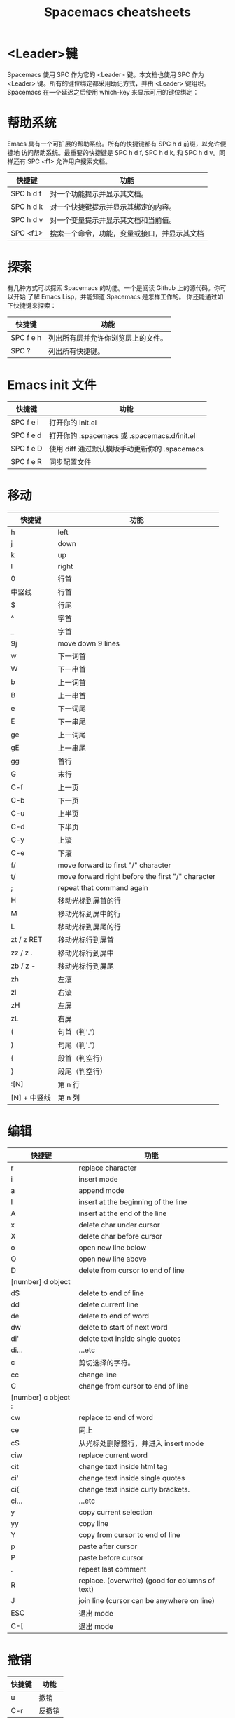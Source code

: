 #+TITLE: Spacemacs cheatsheets

* <Leader>键
    Spacemacs 使用 SPC 作为它的 <Leader> 键。本文档也使用 SPC 作为 <Leader>
键。所有的键位绑定都采用助记方式，并由 <Leader> 键组织。
    Spacemacs 在一个延迟之后使用 which-key 来显示可用的键位绑定：
[[file:./spacemacs_which-key.png]]

* 帮助系统
Emacs 具有一个可扩展的帮助系统。所有的快捷键都有 SPC h d 前缀，以允许便捷地
访问帮助系统。最重要的快捷键是 SPC h d f, SPC h d k, 和 SPC h d v。同样还有
SPC <f1> 允许用户搜索文档。
| 快捷键    | 功能                                         |
|-----------+----------------------------------------------|
| SPC h d f | 对一个功能提示并显示其文档。                 |
| SPC h d k | 对一个快捷键提示并显示其绑定的内容。         |
| SPC h d v | 对一个变量提示并显示其文档和当前值。         |
| SPC <f1>  | 搜索一个命令，功能，变量或接口，并显示其文档 |

* 探索
有几种方式可以探索 Spacemacs 的功能。一个是阅读 Github 上的源代码。你可以开始
了解 Emacs Lisp，并能知道 Spacemacs 是怎样工作的。
你还能通过如下快捷键来探索：
| 快捷键    | 功能                               |
|-----------+------------------------------------|
| SPC f e h | 列出所有层并允许你浏览层上的文件。 |
| SPC ?     | 列出所有快捷键。                   |

* Emacs init 文件
| 快捷键    | 功能                                          |
|-----------+-----------------------------------------------|
| SPC f e i | 打开你的 init.el                              |
| SPC f e d | 打开你的 .spacemacs 或 .spacemacs.d/init.el   |
| SPC f e D | 使用 diff 通过默认模版手动更新你的 .spacemacs |
| SPC f e R | 同步配置文件                                  |

* 移动
| 快捷键       | 功能                                              |
|--------------+---------------------------------------------------|
| h            | left                                              |
| j            | down                                              |
| k            | up                                                |
| l            | right                                             |
| 0            | 行首                                              |
| 中竖线       | 行首                                              |
| $            | 行尾                                              |
| ^            | 字首                                              |
| _            | 字首                                              |
| 9j           | move down 9 lines                                 |
| w            | 下一词首                                          |
| W            | 下一串首                                          |
| b            | 上一词首                                          |
| B            | 上一串首                                          |
| e            | 下一词尾                                          |
| E            | 下一串尾                                          |
| ge           | 上一词尾                                          |
| gE           | 上一串尾                                          |
| gg           | 首行                                              |
| G            | 末行                                              |
| C-f          | 上一页                                            |
| C-b          | 下一页                                            |
| C-u          | 上半页                                            |
| C-d          | 下半页                                            |
| C-y          | 上滚                                              |
| C-e          | 下滚                                              |
| f/           | move forward to first "/" character               |
| t/           | move forward right before the first "/" character |
| ;            | repeat that command again                         |
| H            | 移动光标到屏首的行                                |
| M            | 移动光标到屏中的行                                |
| L            | 移动光标到屏尾的行                                |
| zt / z RET   | 移动光标行到屏首                                  |
| zz / z .     | 移动光标行到屏中                                  |
| zb / z -     | 移动光标行到屏尾                                  |
| zh           | 左滚                                              |
| zl           | 右滚                                              |
| zH           | 左屏                                              |
| zL           | 右屏                                              |
| (            | 句首（判'.'）                                        |
| )            | 句尾（判'.'）                                        |
| {            | 段首（判空行）                                         |
| }            | 段尾（判空行）                                         |
| :[N]         | 第 n 行                                           |
| [N] + 中竖线 | 第 n 列                                           |

* 编辑
| 快捷键              | 功能                                            |
|---------------------+-------------------------------------------------|
| r                   | replace character                               |
| i                   | insert mode                                     |
| a                   | append mode                                     |
| I                   | insert at the beginning of the line             |
| A                   | insert at the end of the line                   |
| x                   | delete char under cursor                        |
| X                   | delete char before cursor                       |
| o                   | open new line below                             |
| O                   | open new line above                             |
| D                   | delete from cursor to end of line               |
| [number] d object   |                                                 |
| d$                  | delete to end of line                           |
| dd                  | delete current line                             |
| de                  | delete to end of word                           |
| dw                  | delete to start of next word                    |
| di'                 | delete text inside single quotes                |
| di...               | ...etc                                          |
| c                   | 剪切选择的字符。                                |
| cc                  | change line                                     |
| C                   | change from cursor to end of line               |
| [number] c object : |                                                 |
| cw                  | replace to end of word                          |
| ce                  | 同上                                            |
| c$                  | 从光标处删除整行，并进入 insert mode            |
| ciw                 | replace current word                            |
| cit                 | change text inside html tag                     |
| ci'                 | change text inside single quotes                |
| ci{                 | change text inside curly brackets.              |
| ci...               | ...etc                                          |
| y                   | copy current selection                          |
| yy                  | copy line                                       |
| Y                   | copy from cursor to end of line                 |
| p                   | paste after cursor                              |
| P                   | paste before cursor                             |
| .                   | repeat last comment                             |
| R                   | replace. (overwrite) (good for columns of text) |
| J                   | join line (cursor can be anywhere on line)      |
| ESC                 | 退出 mode                                       |
| C-[                 | 退出 mode                                       |

* 撤销
| 快捷键 | 功能   |
|--------+--------|
| u      | 撤销   |
| C-r    | 反撤销 |

* 运行命令
| 快捷键 | 功能                                  |
|--------+---------------------------------------|
| M-x    | 运行 Emacs 命令                       |
| SPC :  | 运行 Emacs 命令                       |
|        | 这将会弹出一个使用 Helm 的缓冲区      |
|        | 这个缓冲区中可以运行任意的 Emacs 命令 |
| :      | 运行许多外部命令，就跟 vim 中一样     |
| .      | repeat last command                   |

* 缓冲区
缓冲区的快捷键都具有 SPC b 前缀。
| 快捷键  | 功能                             |
|---------+----------------------------------|
| SPC TAB | switch to previous buffer        |
| SPC b b | 用 helm 选择一个 buffer          |
| SPC b B | ibuffer                          |
| SPC b n | 切换到下一个缓冲区               |
| SPC b p | 切换到前一个缓冲区               |
| SPC b d | kill current buffer              |
| SPC b k | 查找并结束一个缓冲区             |
| SPC b K | 结束除当前缓冲区的所有其他缓冲区 |
| SPC b M | move buffer to another window    |
| SPC b . | 缓冲区微状态                     |

特殊缓冲区
Emacs 默认会创建大量缓冲区，这些缓冲区很多人从来都不会使用到，就像
*Messages*。Spacemacs 会在使用这些快捷键时自动忽略这些缓冲区。

* 窗口管理
窗口就像 vim 中的分割。它们在一次编辑多个文件时相当有用。
所有的快捷键都有 SPC w 前缀。
| 快捷键             | 功能            |
|--------------------+-----------------|
| SPC w - 或 SPC w s | 水平分割窗口    |
| SPC w / 或 SPC w v | 垂直分割窗口    |
| SPC w c            | 关闭当前窗口    |
| SPC w h/j/k/l      | 在窗口间导航。  |
| SPC w H/J/K/L      | 移动当前窗口。  |
| SPC n(数字)        | 选择第 n 个窗口 |
| SPC w .            | 窗口微状态      |

* 文件操作
Spacemacs 中所有文件命令都有 SPC f 前缀。
| 快捷键        | 功能                                 |
|---------------+--------------------------------------|
| SPC p f       | 在当前项目目录中搜索文件             |
| SPC f f       | 打开一个缓冲区搜索当前目录中的文件   |
| SPC f r       | 打开一个缓冲区在最近打开的文件中搜索 |
| SPC f o       | 用外部程序打开当前文件               |
| SPC f L       | 快速搜索磁盘文件                     |
| SPC f R       | 重命名当前文件                       |
| SPC f D       | 删除当前文件                         |
| SPC f s 或 :w | 保存当前文件                         |
| :x            | 保存当前文件并退出                   |
| :e <file>     | 打开 <file>                          |

* 快速跳转
| 快捷键  | 功能                                                             |
|---------+------------------------------------------------------------------|
| ma      | find matching brace, paren, etc                                  |
| `a      | after moving around, go back to the exact position of marker "a" |
| 'a      | after moving around, go back to line of marker "a"               |
| :marks  | view all the marks                                               |
| [(      | 前(                                                              |
| ])      | 后)                                                              |
| [[      | 跳转到当前章节开始处                                             |
| []      | 跳转到当前章节结尾处                                             |
| [{      | 前{                                                              |
| ]}      | 后}                                                              |
| SPC s j | 在 minibuffer 中列出文档大纲或函数列表，选中后跳到定义处         |
| SPC y   | 快速行跳转(比行号要快)                                           |
| SPC SPC | first char search                                                |

* 搜索
** 当前文件内容的搜索:
| 快捷键    | 功能                         |
|-----------+------------------------------|
| /         | search forward               |
| ?         | search backward              |
| #         | 前一个词                     |
| *         | 后一个词                     |
| gd        | 局部变量定义                 |
| gD        | 全局变量定义                 |
| n         | next match                   |
| N         | previous match               |
| %         | goto corresponding (, {, [   |
| SPC /     | 在项目(或者文件夹)里智能搜索 |
| SPC s s   | helm-swoop                   |
| SPC s b   | 在所有打开的 buffer 里搜索   |
| SPC s a p | 使用 ag 搜索当前 project     |
| SPC s t p | 使用 pt 搜索当前 project     |

** 搜索和替换:
| 快捷键          | 功能                                     |
|-----------------+------------------------------------------|
| :s/old/new      | 替换第一个匹配；                         |
| :s/old/new/g    | 替换当前行匹配；                         |
| :#,#s/old/new/g | 替换行（#为行号）之间匹配；              |
| :%s/old/new/g   | 替换全文匹配。                           |
| :%s/old/new/gc  | 替换全文匹配，每一个匹配会提示是否匹配， |
|                 | 输入 y 表示执行替换，n 表示跳过匹配      |

** 搜索文件名:
| 快捷键  | 功能                                            |
|---------+-------------------------------------------------|
| SPC s f | 在当前目录里搜索文件名 , 其实等价于 [<SPC> f f] |

* 项目管理
Projectile 是管理專案的程式，簡要來說，每當在 emacs 中開啓一份檔案時，
projectile 會利用目錄名稱或是資料夾狀態，判斷該檔案是否處在某一個 專案 之中。
如果平時需要在一個以上的專案中遊走，這個功能就相當有用，projectile 會自動將
開啓的檔案歸入所屬的專案中。
| 快捷键    | 功能                                                              |
|-----------+-------------------------------------------------------------------|
| SPC p p   | 切换 project                                                      |
| SPC p b   | 切换到已经打开的同 project 中的 buffer                            |
| SPC p f   | 打开当前 project 的文件                                           |
| SPC p t   | 打开当前 project 的文件树                                         |
| SPC p r   | 近打开的项目                                                      |
| SPC p o   | 在该项目已开启的 buffer 中，用 occur 搜寻关鍵字                   |
| SPC s a p | 在该项目目录中，用 ag ([[https://github.com/ggreer/the_silver_searcher][the_sliver_searcher]]) 搜寻关鍵字            |
| SPC s t p | 在该项目目录中，用 pt 搜寻关键字 ([[https://github.com/monochromegane/the_platinum_searcher][the_platinum_searcher]]) 搜寻关键字 |
| C-c p s s | 同上                                                              |

* visual mode
| 快捷键 | 功能              |
|--------+-------------------|
| v      | visual char mode  |
| V      | visual line mode  |
| C-v    | block visual mode |
| SPC v  | initial expand    |
| vi(    | select within ()  |
| va(    | select ()         |

* outline
* dired
| 快捷键            | 功能             |
|-------------------+------------------|
| C-x C-j / SPC f j | 打开当前文件目录 |
| D                 | 删除文件         |
| RET 或者 a        | 打开文件         |
| R                 | 重命名文件       |
| +                 | 创建子目录       |
| g                 | 刷新             |

* neotree
NeoTree 就是左边的文件树, 真心比 vim 的强不少, 打开的快捷键是 [<spc> f t]。
| 快捷键  | 功能                                          |
|---------+-----------------------------------------------|
| SPC f t | 打开/关闭侧边栏，显示当前文件的目录           |
| SPC p t | 打开/关闭侧边栏，显示当前文件所在项目的根目录 |
| SPC 0   | 光标跳转到侧边栏（NeoTree）中                 |
| j / k   | 上下导航                                      |
| C-n/C-p | 上下导航                                      |
| s       | 打开/关闭隐藏文件                             |
| d       | 删除节点                                      |
| r       | 重命名节点                                    |
| RET     | 打开节点                                      |
| h       | 回到上级目录节点或者关闭目录节点              |
| l       | 定位下级目录节点或者打开目录节点              |

* git
| 快捷键    | 功能                                             |
|-----------+--------------------------------------------------|
| SPC g i   | git init                                         |
| SPC g s   | git status                                       |
| SPC g S   | git add currentFile                              |
| SPC g c c | git commit                                       |
|           | 按 C-c C-c 完成 commit，按 C-c C-k 取消 commit。 |
| SPC g C   | git checkout xxx (切换分支)                      |
| SPC g P p | git push                                         |
| SPC g l   | 看 commit                                        |
| SPC g t   | 时光机, 可以返回以前的 commit                    |
| SPC g b   | blame 模式                                       |
| SPC g d   | 查看 diff                                        |

* bookmarks
bookmarks 是 spacemacs 自带的, 可以迅速定位标记的文件, 它可以永久保存

启用的快捷键是 [<spc> h b]

删除书签 [C-d]
编辑书签 [C-e]
在另一个窗口打开书签 [C-o]

* flycheck

[[file:./spacemacs_flycheck.png]]

语法检测, 如上图需要添加 syntax-checking 插件

快捷键 [<spc> e], 需要查看 error lists 使用 [<spc> e l]

* 多光标编辑
需要进入 iedit 模式, 此时光标变成红色, 步骤如下:

用 vim 的 visul 模式选取要 replace 的值
按 [<spc> s e] 选取全部的匹配值(暂时不知怎么自定义选取)
按 S 对值删除并进行修改
按 ESC ESC 退出

* 注释
| 快捷键  | 功能                         |
|---------+------------------------------|
| SPC c l | 注释行                       |
| SPC c y | 注释的同时并且复制相同的一份 |
| SPC ;   | 注释块                       |

其实对于 vimer 来说使用 visul 模式选取并用 [<spc> c l] 注释或许是更好的方法.

* 对齐
| 快捷键  | 功能                      |
|---------+---------------------------|
| SPC j = | 自动对齐，相当于 beautify |

* 退出 Emacs
| 快捷键  | 功能                                                          |
|---------+---------------------------------------------------------------|
| SPC q q | 退出 Emacs 并杀掉服务器，会对已修改的 Buffer 给出保存的提示。 |
| SPC q Q | 同上，但会丢失所有未保存的修改。                              |

* 微状态 Micro-state
Spacemacs 定义了各种各样有意义 micro-state。这避免重复无聊的按 SPC 键。
当一个 micro-state 被激活时, 在 minibuffer 会显示一个文档. 额外的信息有时候也
会显示在 minibuffer.
Text scale micro-state:
[[file:./spacemacs-scale-micro-state.png]]

* 图形 UI 指示器
| 快捷键    | 功能                                          |
|-----------+-----------------------------------------------|
| SPC t f   | 显示填充列(默认填充列设置为 80)               |
| SPC t h h | 开关当前行高亮                                |
| SPC t h i | 开关缩进等级高亮                              |
| SPC t h c | 开关当前列缩进高亮                            |
| SPC t i   | 开关光标点的缩进引导                          |
| SPC t l   | 开关截断行(truncate lines)                    |
| SPC t L   | 开关可视行(visual lines)                      |
| SPC t n   | 开关绝对行数                                  |
| SPC T F   | 开关窗口全屏                                  |
| SPC T f   | 开关边缘显示                                  |
| SPC T m   | 开关菜单栏                                    |
| SPC T M   | 开关窗口最大化                                |
| SPC T t   | 开关工具栏                                    |
| SPC T T   | 开关窗口透明度, 进入透明度微状态(micro-state) |

* Mode-line
模式行(mode line)是一个高度定制的 powerline, 具有以下功能:
1. 显示窗口编号
2. 当前状态的颜色代码
3. 显示通过 anzu 搜索的结果的数量
4. 开关 flycheck 信息
5. 开关电池信息
6. 开关 minor mode lighters

提示下状态的颜色代码:
| Evil State	         | Color     |
|----------------------+-----------|
| Normal	             | Orange    |
| Insert	             | Green     |
| Visual	             | Grey      |
| Emacs 	             | Blue      |
| Motion	             | Purple    |
| Replace              | Chocolate |
| Lisp	               | Pink      |
| Iedit/Iedit-Insert	 | Red       |
